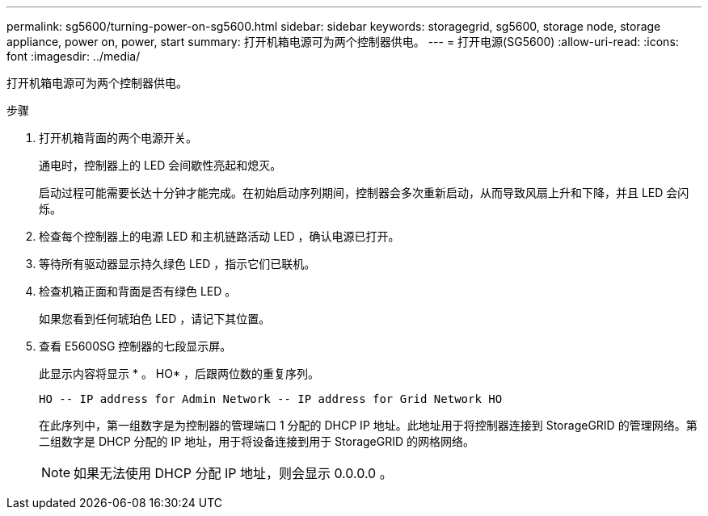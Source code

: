 ---
permalink: sg5600/turning-power-on-sg5600.html 
sidebar: sidebar 
keywords: storagegrid, sg5600, storage node, storage appliance, power on, power, start 
summary: 打开机箱电源可为两个控制器供电。 
---
= 打开电源(SG5600)
:allow-uri-read: 
:icons: font
:imagesdir: ../media/


[role="lead"]
打开机箱电源可为两个控制器供电。

.步骤
. 打开机箱背面的两个电源开关。
+
通电时，控制器上的 LED 会间歇性亮起和熄灭。

+
启动过程可能需要长达十分钟才能完成。在初始启动序列期间，控制器会多次重新启动，从而导致风扇上升和下降，并且 LED 会闪烁。

. 检查每个控制器上的电源 LED 和主机链路活动 LED ，确认电源已打开。
. 等待所有驱动器显示持久绿色 LED ，指示它们已联机。
. 检查机箱正面和背面是否有绿色 LED 。
+
如果您看到任何琥珀色 LED ，请记下其位置。

. 查看 E5600SG 控制器的七段显示屏。
+
此显示内容将显示 * 。 HO* ，后跟两位数的重复序列。

+
[listing]
----
HO -- IP address for Admin Network -- IP address for Grid Network HO
----
+
在此序列中，第一组数字是为控制器的管理端口 1 分配的 DHCP IP 地址。此地址用于将控制器连接到 StorageGRID 的管理网络。第二组数字是 DHCP 分配的 IP 地址，用于将设备连接到用于 StorageGRID 的网格网络。

+

NOTE: 如果无法使用 DHCP 分配 IP 地址，则会显示 0.0.0.0 。


